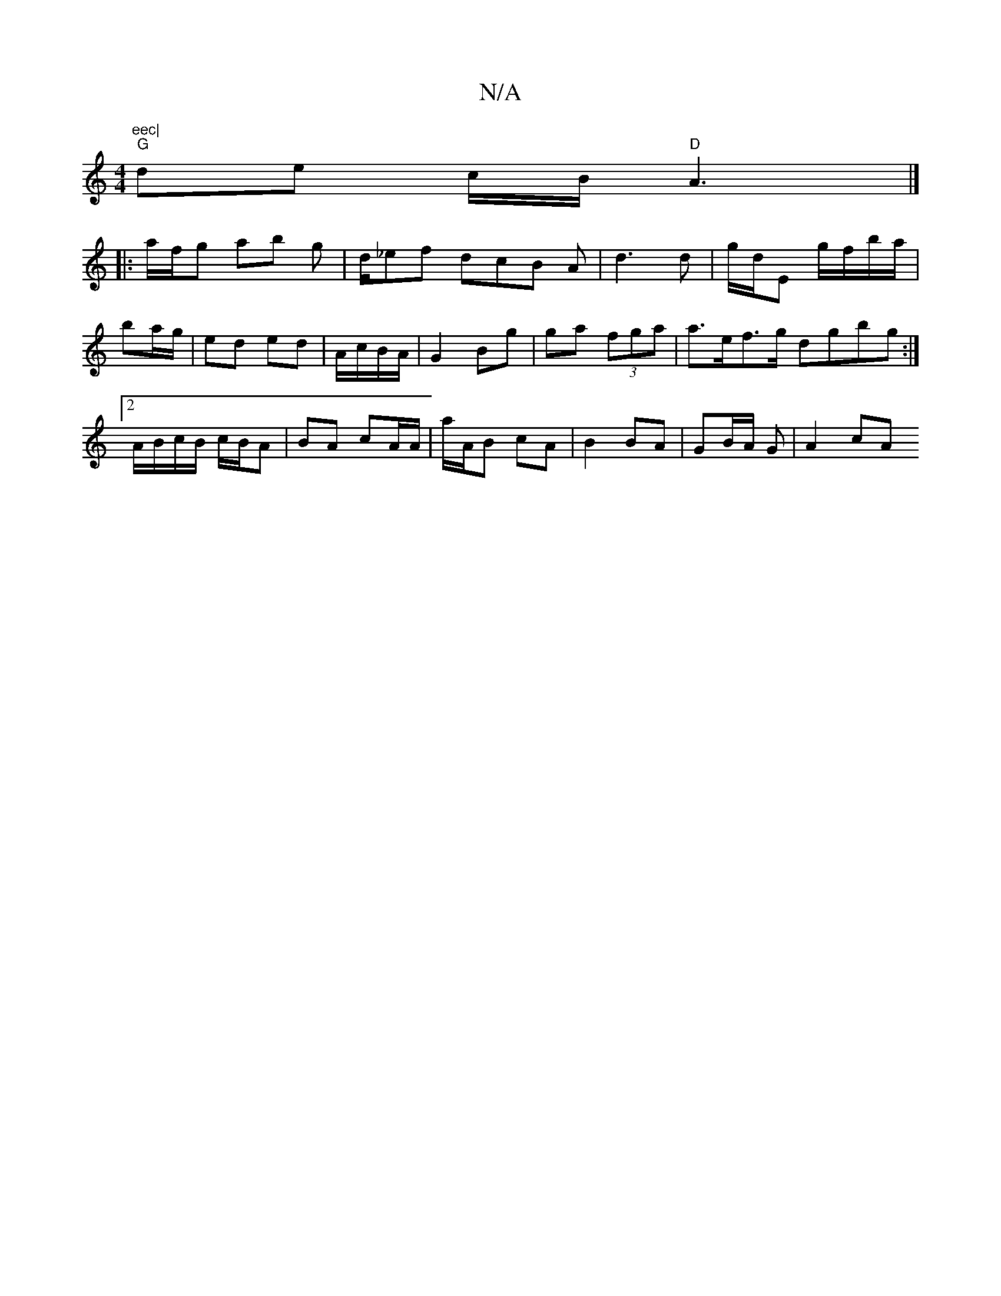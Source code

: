 X:1
T:N/A
M:4/4
R:N/A
K:Cmajor
m"eec|
"G" de c/B/ "D"A3 |]
|: a/f/g ab g|d/_ef dcB A|d3 d | g/d/E g/f/b/a/ | ba/g/ | ed ed | A/c/B/A/ |G2 Bg | ga (3fga |a>ef>g dgbg:|2 A/B/c/B/ c/B/A | BA cA/A/ | a/A/B cA | B2 BA | GB/A/ G | A2 cA 